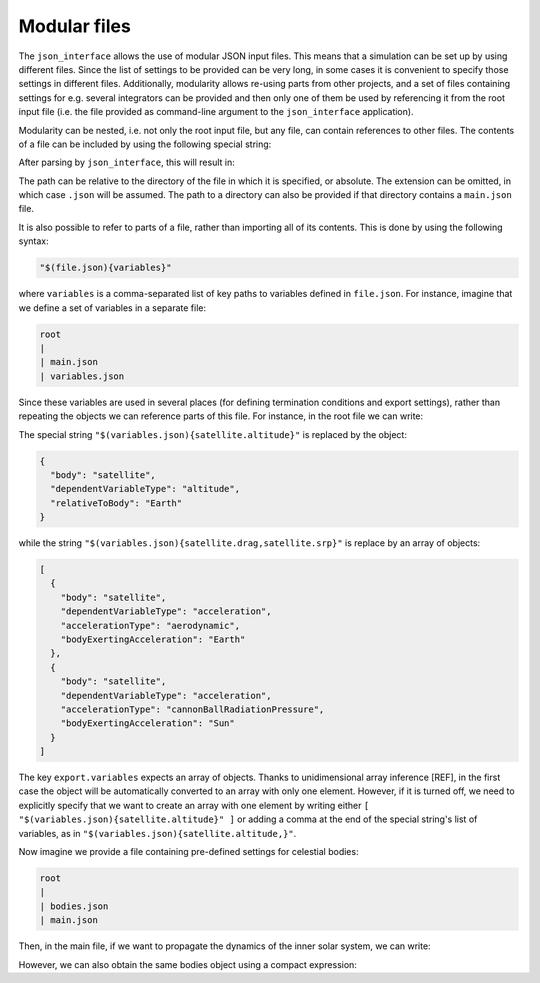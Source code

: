 .. _jsonInterface_modularFiles:

.. role:: jsontype
.. role:: jsonkey

Modular files
=============

The :literal:`json_interface` allows the use of modular JSON input files. This means that a simulation can be set up by using different files. Since the list of settings to be provided can be very long, in some cases it is convenient to specify those settings in different files. Additionally, modularity allows re-using parts from other projects, and a set of files containing settings for e.g. several integrators can be provided and then only one of them be used by referencing it from the root input file (i.e. the file provided as command-line argument to the :literal:`json_interface` application).

Modularity can be nested, i.e. not only the root input file, but any file, can contain references to other files. The contents of a file can be included by using the following special string:

.. code-block:: json
  :caption: :class:`main.json`

  {
    "integrator": "$(rk78.json)"
  }

.. code-block:: json
  :caption: :class:`rk78.json`
  
  {
    "type": "rungeKuttaVariableStepSize",
    "rungeKuttaCoefficientSet": "rungeKuttaFehlberg78",
    "initialStepSize": 20,
    "minimumStepSize": 1,
    "maximumStepSize": 1e4
  }

After parsing by :literal:`json_interface`, this will result in:

.. code-block:: json
  :caption: :class:`main.json`

  {
    "integrator": {
      "type": "rungeKuttaVariableStepSize",
      "rungeKuttaCoefficientSet": "rungeKuttaFehlberg78",
      "initialStepSize": 20,
      "minimumStepSize": 1,
      "maximumStepSize": 1e4
    }
  }

The path can be relative to the directory of the file in which it is specified, or absolute. The extension can be omitted, in which case :literal:`.json` will be assumed. The path to a directory can also be provided if that directory contains a :literal:`main.json` file.

It is also possible to refer to parts of a file, rather than importing all of its contents. This is done by using the following syntax:

.. code-block:: json

  "$(file.json){variables}"

where :literal:`variables` is a comma-separated list of key paths to variables defined in :literal:`file.json`. For instance, imagine that we define a set of variables in a separate file:

.. code-block:: txt

  root
  | 
  | main.json
  | variables.json



.. code-block:: json
  :caption: :class:`variables.json`

  {
    "satellite": {
      "altitude": {
        "body": "satellite",
        "dependentVariableType": "altitude",
        "relativeToBody": "Earth"
      },
      "drag": {
        "body": "satellite",
        "dependentVariableType": "acceleration",
        "accelerationType": "aerodynamic",
        "bodyExertingAcceleration": "Earth"
      },
      "srp": {
        "body": "satellite",
        "dependentVariableType": "acceleration",
        "accelerationType": "cannonBallRadiationPressure",
        "bodyExertingAcceleration": "Sun"
      }
    }
  }

Since these variables are used in several places (for defining termination conditions and export settings), rather than repeating the objects we can reference parts of this file. For instance, in the root file we can write:

.. code-block:: json
  :caption: :class:`main.json`

  {
    "termination": {
      "variable": "$(variables.json){satellite.altitude}",
      "lowerLimit": 110E+3
    }
    "export": [
      {
        "file": "finalAltitude.txt",
        "variables": "$(variables.json){satellite.altitude}",
        "onlyFinalStep": true,
        "epochsInFirstColumn": false
      },
      {
        "file": "accelerations.txt",
        "variables": "$(variables.json){satellite.drag,satellite.srp}"
      }
    ]
  }

The special string :literal:`"$(variables.json){satellite.altitude}"` is replaced by the object:

.. code-block:: json

  {
    "body": "satellite",
    "dependentVariableType": "altitude",
    "relativeToBody": "Earth"
  }
  
while the string :literal:`"$(variables.json){satellite.drag,satellite.srp}"` is replace by an array of objects:

.. code-block:: json

  [
    {
      "body": "satellite",
      "dependentVariableType": "acceleration",
      "accelerationType": "aerodynamic",
      "bodyExertingAcceleration": "Earth"
    },
    {
      "body": "satellite",
      "dependentVariableType": "acceleration",
      "accelerationType": "cannonBallRadiationPressure",
      "bodyExertingAcceleration": "Sun"
    } 
  ]

The key :literal:`export.variables` expects an array of objects. Thanks to unidimensional array inference [REF], in the first case the object will be automatically converted to an array with only one element. However, if it is turned off, we need to explicitly specify that we want to create an array with one element by writing either :literal:`[ "$(variables.json){satellite.altitude}" ]` or adding a comma at the end of the special string's list of variables, as in :literal:`"$(variables.json){satellite.altitude,}"`.

Now imagine we provide a file containing pre-defined settings for celestial bodies:

.. code-block:: txt

  root
  | 
  | bodies.json
  | main.json

.. code-block:: json
  :caption: :class:`bodies.json`

  {
    "Sun": { ... },
    "Mercury": { ... },
    "Venus": { ... },
    "Earth": { ... },
    "Moon": { ... },
    "Mars": { ... },
    "Jupiter": { ... },
    "Saturn": { ... },
    "Uranus": { ... },
    "Neptune": { ... }
  }

Then, in the main file, if we want to propagate the dynamics of the inner solar system, we can write:

.. code-block:: json
  :caption: :class:`main.json`

  {
    "bodies": {
      "Sun": "$(bodies.json){Sun}",
      "Mercury": "$(bodies.json){Mercury}",
      "Venus": "$(bodies.json){Venus}",
      "Earth": "$(bodies.json){Earth}",
      "Moon": "$(bodies.json){Moon}",
      "Mars": "$(bodies.json){Mars}"
    }
  }

However, we can also obtain the same :jsonkey:`bodies` object using a compact expression:

.. code-block:: json
  :caption: :class:`main.json`

  {
    "bodies": "$(bodies.json){Sun:Sun,Mercury:Mercury,Venus:Venus,Earth:Earth,Moon:Moon,Mars:Mars}"
  }
